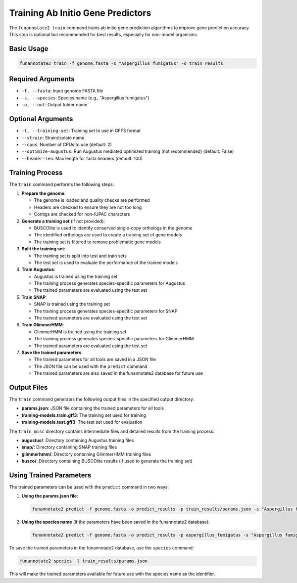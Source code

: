 Training Ab Initio Gene Predictors
===============================

The ``funannotate2 train`` command trains ab initio gene prediction algorithms to improve gene prediction accuracy. This step is optional but recommended for best results, especially for non-model organisms.

Basic Usage
----------

.. code-block:: bash

    funannotate2 train -f genome.fasta -s "Aspergillus fumigatus" -o train_results

Required Arguments
----------------

* ``-f, --fasta``: Input genome FASTA file
* ``-s, --species``: Species name (e.g., "Aspergillus fumigatus")
* ``-o, --out``: Output folder name

Optional Arguments
----------------

* ``-t, --training-set``: Training set to use in GFF3 format
* ``--strain``: Strain/isolate name
* ``--cpus``: Number of CPUs to use (default: 2)
* ``--optimize-augustus``: Run Augustus mediated optimized training (not recommended) (default: False)
* ``--header-len``: Max length for fasta headers (default: 100)

Training Process
--------------

The ``train`` command performs the following steps:

1. **Prepare the genome**:

   * The genome is loaded and quality checks are performed
   * Headers are checked to ensure they are not too long
   * Contigs are checked for non-IUPAC characters

2. **Generate a training set** (if not provided):

   * BUSCOlite is used to identify conserved single-copy orthologs in the genome
   * The identified orthologs are used to create a training set of gene models
   * The training set is filtered to remove problematic gene models

3. **Split the training set**:

   * The training set is split into test and train sets
   * The test set is used to evaluate the performance of the trained models

4. **Train Augustus**:

   * Augustus is trained using the training set
   * The training process generates species-specific parameters for Augustus
   * The trained parameters are evaluated using the test set

5. **Train SNAP**:

   * SNAP is trained using the training set
   * The training process generates species-specific parameters for SNAP
   * The trained parameters are evaluated using the test set

6. **Train GlimmerHMM**:

   * GlimmerHMM is trained using the training set
   * The training process generates species-specific parameters for GlimmerHMM
   * The trained parameters are evaluated using the test set

7. **Save the trained parameters**:

   * The trained parameters for all tools are saved in a JSON file
   * The JSON file can be used with the ``predict`` command
   * The trained parameters are also saved in the funannotate2 database for future use

Output Files
----------

The ``train`` command generates the following output files in the specified output directory:

* **params.json**: JSON file containing the trained parameters for all tools
* **training-models.train.gff3**: The training set used for training
* **training-models.test.gff3**: The test set used for evaluation

The ``train_misc`` directory contains intermediate files and detailed results from the training process:

* **augustus/**: Directory containing Augustus training files
* **snap/**: Directory containing SNAP training files
* **glimmerhmm/**: Directory containing GlimmerHMM training files
* **busco/**: Directory containing BUSCOlite results (if used to generate the training set)

Using Trained Parameters
---------------------

The trained parameters can be used with the ``predict`` command in two ways:

1. **Using the params.json file**:

   .. code-block:: bash

       funannotate2 predict -f genome.fasta -o predict_results -p train_results/params.json -s "Aspergillus fumigatus"

2. **Using the species name** (if the parameters have been saved in the funannotate2 database):

   .. code-block:: bash

       funannotate2 predict -f genome.fasta -o predict_results -p aspergillus_fumigatus -s "Aspergillus fumigatus"

To save the trained parameters in the funannotate2 database, use the ``species`` command:

.. code-block:: bash

    funannotate2 species -l train_results/params.json

This will make the trained parameters available for future use with the species name as the identifier.
